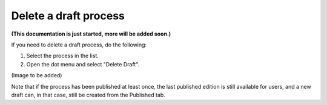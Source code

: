 Delete a draft process
=======================

**(This documentation is just started, more will be added soon.)**

If you need to delete a draft process, do the following:

1. Select the process in the list.
2. Open the dot menu and select "Delete Draft".

(Image to be added)

Note that if the process has been published at least once, the last published edition is still available for users, and a new draft can, in that case, still be created from the Published tab.

